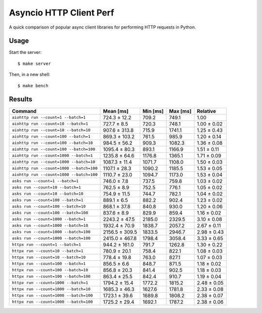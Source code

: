 Asyncio HTTP Client Perf
========================

A quick comparison of popular async client libraries for performing HTTP
requests in Python.

Usage
-----

Start the server::

    $ make server

Then, in a new shell::

    $ make bench

Results
-------

+------------------------------------------+----------------+-------------+-------------+-------------+
| Command                                  | Mean [ms]      | Min [ms]    | Max [ms]    | Relative    |
+==========================================+================+=============+=============+=============+
| ``aiohttp run --count=1 --batch=1``      | 724.3 ± 12.2   | 709.2       | 749.1       | 1.00        |
+------------------------------------------+----------------+-------------+-------------+-------------+
| ``aiohttp run --count=10 --batch=1``     | 727.7 ± 8.5    | 720.3       | 748.1       | 1.00 ± 0.02 |
+------------------------------------------+----------------+-------------+-------------+-------------+
| ``aiohttp run --count=10 --batch=10``    | 907.6 ± 313.8  | 715.9       | 1741.1      | 1.25 ± 0.43 |
+------------------------------------------+----------------+-------------+-------------+-------------+
| ``aiohttp run --count=100 --batch=1``    | 869.3 ± 103.2  | 761.5       | 985.9       | 1.20 ± 0.14 |
+------------------------------------------+----------------+-------------+-------------+-------------+
| ``aiohttp run --count=100 --batch=10``   | 984.5 ± 56.2   | 909.3       | 1082.3      | 1.36 ± 0.08 |
+------------------------------------------+----------------+-------------+-------------+-------------+
| ``aiohttp run --count=100 --batch=100``  | 1095.4 ± 80.3  | 893.1       | 1166.9      | 1.51 ± 0.11 |
+------------------------------------------+----------------+-------------+-------------+-------------+
| ``aiohttp run --count=1000 --batch=1``   | 1235.8 ± 64.6  | 1176.8      | 1365.1      | 1.71 ± 0.09 |
+------------------------------------------+----------------+-------------+-------------+-------------+
| ``aiohttp run --count=1000 --batch=10``  | 1087.3 ± 11.4  | 1071.7      | 1108.0      | 1.50 ± 0.03 |
+------------------------------------------+----------------+-------------+-------------+-------------+
| ``aiohttp run --count=1000 --batch=100`` | 1107.1 ± 28.3  | 1090.2      | 1185.5      | 1.53 ± 0.05 |
+------------------------------------------+----------------+-------------+-------------+-------------+
| ``aiohttp run --count=1000 --batch=100`` | 1110.7 ± 23.0  | 1094.7      | 1173.0      | 1.53 ± 0.04 |
+------------------------------------------+----------------+-------------+-------------+-------------+
| ``asks run --count=1 --batch=1``         | 746.0 ± 7.8    | 737.5       | 759.8       | 1.03 ± 0.02 |
+------------------------------------------+----------------+-------------+-------------+-------------+
| ``asks run --count=10 --batch=1``        | 762.5 ± 8.9    | 752.5       | 776.1       | 1.05 ± 0.02 |
+------------------------------------------+----------------+-------------+-------------+-------------+
| ``asks run --count=10 --batch=10``       | 754.9 ± 11.5   | 744.7       | 782.1       | 1.04 ± 0.02 |
+------------------------------------------+----------------+-------------+-------------+-------------+
| ``asks run --count=100 --batch=1``       | 889.1 ± 6.5    | 882.2       | 902.4       | 1.23 ± 0.02 |
+------------------------------------------+----------------+-------------+-------------+-------------+
| ``asks run --count=100 --batch=10``      | 868.1 ± 37.8   | 840.8       | 930.0       | 1.20 ± 0.06 |
+------------------------------------------+----------------+-------------+-------------+-------------+
| ``asks run --count=100 --batch=100``     | 837.6 ± 8.9    | 829.9       | 859.4       | 1.16 ± 0.02 |
+------------------------------------------+----------------+-------------+-------------+-------------+
| ``asks run --count=1000 --batch=1``      | 2243.2 ± 47.5  | 2185.0      | 2329.5      | 3.10 ± 0.08 |
+------------------------------------------+----------------+-------------+-------------+-------------+
| ``asks run --count=1000 --batch=10``     | 1932.4 ± 70.9  | 1838.7      | 2057.2      | 2.67 ± 0.11 |
+------------------------------------------+----------------+-------------+-------------+-------------+
| ``asks run --count=1000 --batch=100``    | 2156.5 ± 309.5 | 1833.5      | 2946.7      | 2.98 ± 0.43 |
+------------------------------------------+----------------+-------------+-------------+-------------+
| ``asks run --count=1000 --batch=100``    | 2415.0 ± 467.8 | 1798.4      | 3058.4      | 3.33 ± 0.65 |
+------------------------------------------+----------------+-------------+-------------+-------------+
| ``httpx run --count=1 --batch=1``        | 944.2 ± 161.0  | 791.7       | 1262.8      | 1.30 ± 0.22 |
+------------------------------------------+----------------+-------------+-------------+-------------+
| ``httpx run --count=10 --batch=1``       | 780.9 ± 20.1   | 758.4       | 822.1       | 1.08 ± 0.03 |
+------------------------------------------+----------------+-------------+-------------+-------------+
| ``httpx run --count=10 --batch=10``      | 778.4 ± 19.8   | 763.0       | 827.1       | 1.07 ± 0.03 |
+------------------------------------------+----------------+-------------+-------------+-------------+
| ``httpx run --count=100 --batch=1``      | 856.5 ± 6.6    | 848.7       | 871.5       | 1.18 ± 0.02 |
+------------------------------------------+----------------+-------------+-------------+-------------+
| ``httpx run --count=100 --batch=10``     | 856.8 ± 20.3   | 841.4       | 902.5       | 1.18 ± 0.03 |
+------------------------------------------+----------------+-------------+-------------+-------------+
| ``httpx run --count=100 --batch=100``    | 863.4 ± 25.5   | 842.4       | 910.7       | 1.19 ± 0.04 |
+------------------------------------------+----------------+-------------+-------------+-------------+
| ``httpx run --count=1000 --batch=1``     | 1794.2 ± 15.4  | 1772.2      | 1815.2      | 2.48 ± 0.05 |
+------------------------------------------+----------------+-------------+-------------+-------------+
| ``httpx run --count=1000 --batch=10``    | 1685.3 ± 46.3  | 1627.6      | 1781.8      | 2.33 ± 0.08 |
+------------------------------------------+----------------+-------------+-------------+-------------+
| ``httpx run --count=1000 --batch=100``   | 1723.1 ± 39.6  | 1689.8      | 1808.2      | 2.38 ± 0.07 |
+------------------------------------------+----------------+-------------+-------------+-------------+
| ``httpx run --count=1000 --batch=100``   | 1725.2 ± 29.4  | 1692.1      | 1787.2      | 2.38 ± 0.06 |
+------------------------------------------+----------------+-------------+-------------+-------------+

.. image:: ./perf.png
